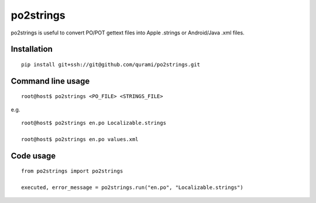 po2strings
==========

po2strings is useful to convert PO/POT gettext files into Apple .strings or Android/Java .xml files.


Installation
------------

::

  pip install git+ssh://git@github.com/qurami/po2strings.git


Command line usage
------------------

::

  root@host$ po2strings <PO_FILE> <STRINGS_FILE>

e.g.

::

  root@host$ po2strings en.po Localizable.strings

  root@host$ po2strings en.po values.xml


Code usage
----------

::

  from po2strings import po2strings

  executed, error_message = po2strings.run("en.po", "Localizable.strings")